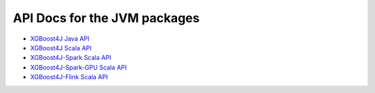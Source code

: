 #############################
API Docs for the JVM packages
#############################

* `XGBoost4J Java API <../jvm_docs/javadocs/index.html>`_
* `XGBoost4J Scala API <../jvm_docs/scaladocs/xgboost4j/index.html>`_
* `XGBoost4J-Spark Scala API <../jvm_docs/scaladocs/xgboost4j-spark/index.html>`_
* `XGBoost4J-Spark-GPU Scala API <../jvm_docs/scaladocs/xgboost4j-spark-gpu/index.html>`_
* `XGBoost4J-Flink Scala API <../jvm_docs/scaladocs/xgboost4j-flink/index.html>`_
